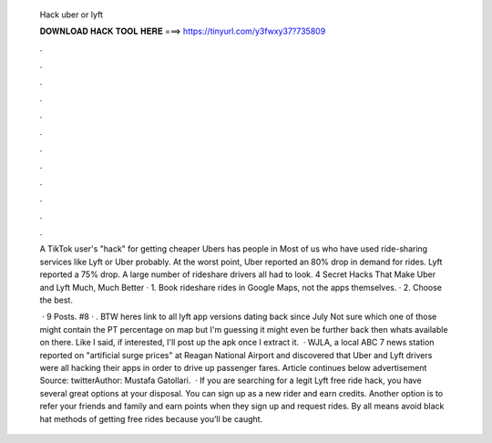   Hack uber or lyft
  
  
  
  𝐃𝐎𝐖𝐍𝐋𝐎𝐀𝐃 𝐇𝐀𝐂𝐊 𝐓𝐎𝐎𝐋 𝐇𝐄𝐑𝐄 ===> https://tinyurl.com/y3fwxy37?735809
  
  
  
  .
  
  
  
  .
  
  
  
  .
  
  
  
  .
  
  
  
  .
  
  
  
  .
  
  
  
  .
  
  
  
  .
  
  
  
  .
  
  
  
  .
  
  
  
  .
  
  
  
  .
  
  A TikTok user's "hack" for getting cheaper Ubers has people in Most of us who have used ride-sharing services like Lyft or Uber probably. At the worst point, Uber reported an 80% drop in demand for rides. Lyft reported a 75% drop. A large number of rideshare drivers all had to look. 4 Secret Hacks That Make Uber and Lyft Much, Much Better · 1. Book rideshare rides in Google Maps, not the apps themselves. · 2. Choose the best.
  
   · 9 Posts. #8 · . BTW heres link to all lyft app versions dating back since July Not sure which one of those might contain the PT percentage on map but I'm guessing it might even be further back then whats available on there. Like I said, if interested, I'll post up the apk once I extract it.  · WJLA, a local ABC 7 news station reported on "artificial surge prices" at Reagan National Airport and discovered that Uber and Lyft drivers were all hacking their apps in order to drive up passenger fares. Article continues below advertisement Source: twitterAuthor: Mustafa Gatollari.  · If you are searching for a legit Lyft free ride hack, you have several great options at your disposal. You can sign up as a new rider and earn credits. Another option is to refer your friends and family and earn points when they sign up and request rides. By all means avoid black hat methods of getting free rides because you’ll be caught.

